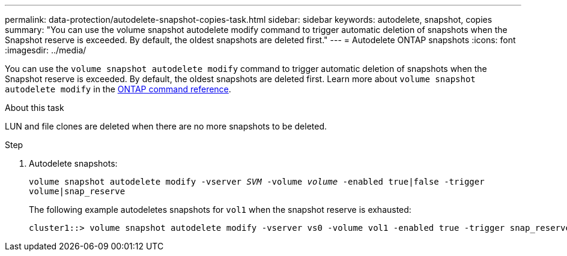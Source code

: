 ---
permalink: data-protection/autodelete-snapshot-copies-task.html
sidebar: sidebar
keywords: autodelete, snapshot, copies
summary: "You can use the volume snapshot autodelete modify command to trigger automatic deletion of snapshots when the Snapshot reserve is exceeded. By default, the oldest snapshots are deleted first."
---
= Autodelete ONTAP snapshots
:icons: font
:imagesdir: ../media/

[.lead]
You can use the `volume snapshot autodelete modify` command to trigger automatic deletion of snapshots when the Snapshot reserve is exceeded. By default, the oldest snapshots are deleted first. Learn more about `volume snapshot autodelete modify` in the link:https://docs.netapp.com/us-en/ontap-cli/volume-snapshot-autodelete-modify.html[ONTAP command reference^].

.About this task

LUN and file clones are deleted when there are no more snapshots to be deleted.

.Step

. Autodelete snapshots:
+
`volume snapshot autodelete modify -vserver _SVM_ -volume _volume_ -enabled true|false -trigger volume|snap_reserve`
+
The following example autodeletes snapshots for `vol1` when the snapshot reserve is exhausted:
+
----
cluster1::> volume snapshot autodelete modify -vserver vs0 -volume vol1 -enabled true -trigger snap_reserve
----

// 2025 Mar 12, ONTAPDOC-2569 
// BURT 1417788, 2021-11-15
